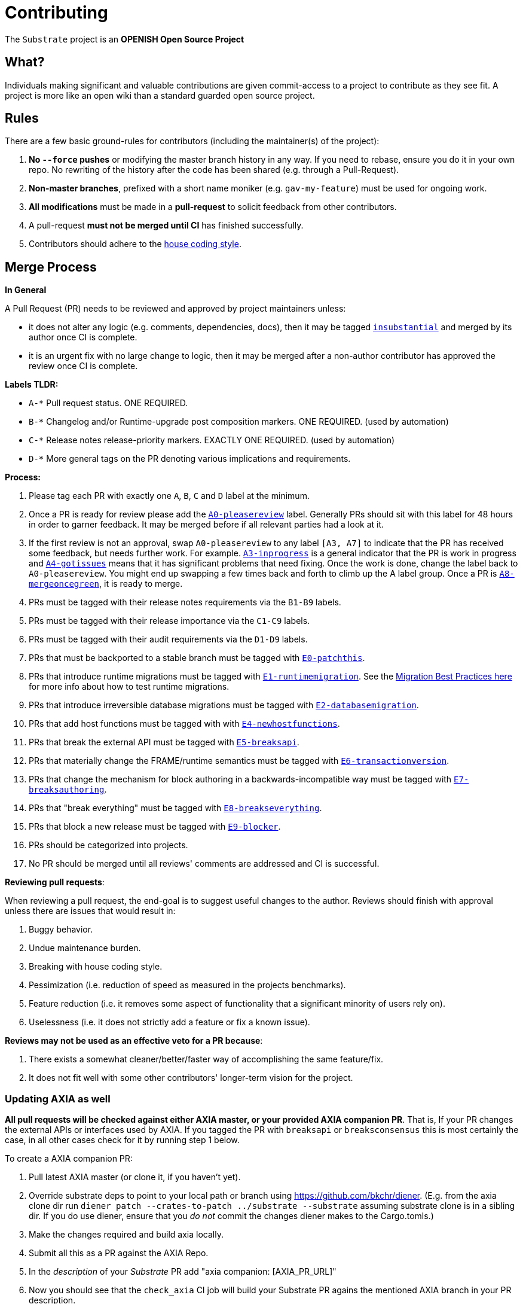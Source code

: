 = Contributing

The `Substrate` project is an **OPENISH Open Source Project**

== What?

Individuals making significant and valuable contributions are given commit-access to a project to contribute as they see fit. A project is more like an open wiki than a standard guarded open source project.

== Rules

There are a few basic ground-rules for contributors (including the maintainer(s) of the project):

. **No `--force` pushes** or modifying the master branch history in any way. If you need to rebase, ensure you do it in your own repo. No rewriting of the history after the code has been shared (e.g. through a Pull-Request).
. **Non-master branches**, prefixed with a short name moniker (e.g. `gav-my-feature`) must be used for ongoing work.
. **All modifications** must be made in a **pull-request** to solicit feedback from other contributors.
. A pull-request *must not be merged until CI* has finished successfully.
. Contributors should adhere to the link:STYLE_GUIDE.md[house coding style].


== Merge Process

*In General*

A Pull Request (PR) needs to be reviewed and approved by project maintainers unless:

- it does not alter any logic (e.g. comments, dependencies, docs), then it may be tagged https://github.com/axia-tech/substrate/pulls?utf8=%E2%9C%93&q=is%3Apr+is%3Aopen+label%3AA2-insubstantial[`insubstantial`] and merged by its author once CI is complete.
- it is an urgent fix with no large change to logic, then it may be merged after a non-author contributor has approved the review once CI is complete.

*Labels TLDR:*

- `A-*` Pull request status. ONE REQUIRED.
- `B-*` Changelog and/or Runtime-upgrade post composition markers. ONE REQUIRED. (used by automation)
- `C-*` Release notes release-priority markers. EXACTLY ONE REQUIRED. (used by automation)
- `D-*` More general tags on the PR denoting various implications and requirements.

*Process:*

. Please tag each PR with exactly one `A`, `B`, `C` and `D` label at the minimum.
. Once a PR is ready for review please add the https://github.com/axia-tech/substrate/pulls?q=is%3Apr+is%3Aopen+label%3AA0-pleasereview[`A0-pleasereview`] label. Generally PRs should sit with this label for 48 hours in order to garner feedback. It may be merged before if all relevant parties had a look at it.
. If the first review is not an approval, swap `A0-pleasereview` to any label `[A3, A7]` to indicate that the PR has received some feedback, but needs further work. For example. https://github.com/axia-tech/substrate/labels/A3-inprogress[`A3-inprogress`] is a general indicator that the PR is work in progress and https://github.com/axia-tech/substrate/labels/A4-gotissues[`A4-gotissues`] means that it has significant problems that need fixing. Once the work is done, change the label back to `A0-pleasereview`. You might end up swapping a few times back and forth to climb up the A label group. Once a PR is https://github.com/axia-tech/substrate/labels/A8-mergeoncegreen[`A8-mergeoncegreen`], it is ready to merge.
. PRs must be tagged with their release notes requirements via the `B1-B9` labels.
. PRs must be tagged with their release importance via the `C1-C9` labels.
. PRs must be tagged with their audit requirements via the `D1-D9` labels.
. PRs that must be backported to a stable branch must be tagged with https://github.com/axia-tech/substrate/labels/E1-runtimemigration[`E0-patchthis`].
. PRs that introduce runtime migrations must be tagged with https://github.com/axia-tech/substrate/labels/E1-runtimemigration[`E1-runtimemigration`]. See the https://github.com/axia-tech/substrate/blob/master/utils/frame/try-runtime/cli/src/lib.rs#L18[Migration Best Practices here] for more info about how to test runtime migrations.
. PRs that introduce irreversible database migrations must be tagged with https://github.com/axia-tech/substrate/labels/E2-databasemigration[`E2-databasemigration`].
. PRs that add host functions must be tagged with with https://github.com/axia-tech/substrate/labels/E4-newhostfunctions[`E4-newhostfunctions`].
. PRs that break the external API must be tagged with https://github.com/axia-tech/substrate/labels/E5-breaksapi[`E5-breaksapi`].
. PRs that materially change the FRAME/runtime semantics must be tagged with https://github.com/axia-tech/substrate/labels/E6-transactionversion[`E6-transactionversion`].
. PRs that change the mechanism for block authoring in a backwards-incompatible way must be tagged with https://github.com/axia-tech/substrate/labels/E7-breaksauthoring[`E7-breaksauthoring`].
. PRs that "break everything" must be tagged with https://github.com/axia-tech/substrate/labels/E8-breakseverything[`E8-breakseverything`].
. PRs that block a new release must be tagged with https://github.com/axia-tech/substrate/labels/E9-blocker%20%E2%9B%94%EF%B8%8F[`E9-blocker`].
. PRs should be categorized into projects.
. No PR should be merged until all reviews' comments are addressed and CI is successful.

*Reviewing pull requests*:

When reviewing a pull request, the end-goal is to suggest useful changes to the author. Reviews should finish with approval unless there are issues that would result in:

. Buggy behavior.
. Undue maintenance burden.
. Breaking with house coding style.
. Pessimization (i.e. reduction of speed as measured in the projects benchmarks).
. Feature reduction (i.e. it removes some aspect of functionality that a significant minority of users rely on).
. Uselessness (i.e. it does not strictly add a feature or fix a known issue).

*Reviews may not be used as an effective veto for a PR because*:

. There exists a somewhat cleaner/better/faster way of accomplishing the same feature/fix.
. It does not fit well with some other contributors' longer-term vision for the project.

=== Updating AXIA as well

**All pull requests will be checked against either AXIA master, or your provided AXIA companion PR**. That is, If your PR changes the external APIs or interfaces used by AXIA. If you tagged the PR with `breaksapi` or `breaksconsensus` this is most certainly the case, in all other cases check for it by running step 1 below.

To create a AXIA companion PR:

. Pull latest AXIA master (or clone it, if you haven't yet).
. Override substrate deps to point to your local path or branch using https://github.com/bkchr/diener. (E.g. from the axia clone dir run `diener patch --crates-to-patch ../substrate --substrate` assuming substrate clone is in a sibling dir. If you do use diener, ensure that you _do not_ commit the changes diener makes to the Cargo.tomls.)
. Make the changes required and build axia locally.
. Submit all this as a PR against the AXIA Repo.
. In the _description_ of your _Substrate_ PR add "axia companion: [AXIA_PR_URL]"
. Now you should see that the `check_axia` CI job will build your Substrate PR agains the mentioned AXIA branch in your PR description.
. Someone will need to approve the AXIA PR before the Substrate CI will go green. (The AXIA CI failing can be ignored as long as the axia job in the _substrate_ PR is green).
. Wait for reviews on both the Substrate and the AXIA PRs.
. Once the Substrate PR runs green, a member of the `axia` github group can comment on the Substrate PR with `bot merge` which will:
    - Merge the Substrate PR.
    - The bot will push a commit to the AXIA PR updating its Substrate reference. (effecively doing `cargo update -p sp-io`)
    - If the axia PR origins from a fork then a project member may need to press `approve run` on the axia PR.
    - The bot will merge the AXIA PR once all its CI `{"build_allow_failure":false}` checks are green.
    Note: The merge-bot currently doesn't work with forks on org accounts, only individual accounts.
	(Hint: it's recommended to use `bot merge` to merge all substrate PRs, not just ones with a axia companion.)

If your PR is reviewed well, but a AXIA PR is missing, signal it with https://github.com/axia-tech/substrate/labels/A7-needsaxiapr[`A7-needsaxiapr`] to prevent it from getting automatically merged.

As there might be multiple pending PRs that might conflict with one another, a) you should not merge the substrate PR until the AXIA PR has also been reviewed and b) both should be merged pretty quickly after another to not block others.

== Helping out

We use https://github.com/axia-tech/substrate/labels[labels] to manage PRs and issues and communicate state of a PR. Please familiarize yourself with them. Furthermore we are organizing issues in https://github.com/axia-tech/substrate/milestones[milestones]. Best way to get started is to a pick a ticket from the current milestone tagged https://github.com/axia-tech/substrate/issues?q=is%3Aissue+is%3Aopen+label%3AQ2-easy[`easy`] or https://github.com/axia-tech/substrate/issues?q=is%3Aissue+is%3Aopen+label%3AQ3-medium[`medium`] and get going or https://github.com/axia-tech/substrate/issues?q=is%3Aissue+is%3Aopen+label%3AX1-mentor[`mentor`] and get in contact with the mentor offering their support on that larger task.

== Issues
Please label issues with the following labels:

. `I-*` Issue severity and type. EXACTLY ONE REQUIRED.
. `P-*` Issue priority. AT MOST ONE ALLOWED.
. `Q-*` Issue difficulty. AT MOST ONE ALLOWED.
. `Z-*` More general tags on the issue, denoting context and resolution.

== Releases

Declaring formal releases remains the prerogative of the project maintainer(s).

== Changes to this arrangement

This is an experiment and feedback is welcome! This document may also be subject to pull-requests or changes by contributors where you believe you have something valuable to add or change.

== Heritage

These contributing guidelines are modified from the "OPEN Open Source Project" guidelines for the Level project: https://github.com/Level/community/blob/master/CONTRIBUTING.md
